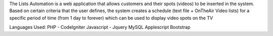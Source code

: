 The Lists Automation is a web application that allows customers and their spots (videos) to be inserted in the system. Based on certain criteria that the user defines, the system creates a schedule (text file + OnTheAir Video lists) for a specific period of time (from 1 day to forever) which can be used to display video spots on the TV


Languages Used:
PHP - CodeIgniter
Javascript - Jquery
MySQL
Applescript
Bootstrap
